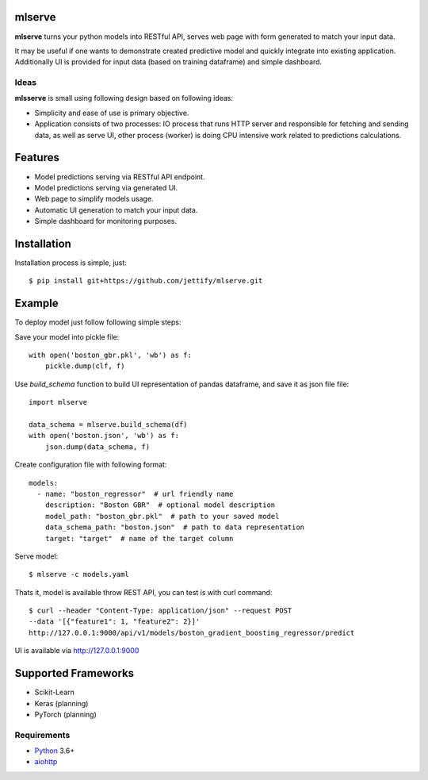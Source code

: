 mlserve
=======
.. image:: https://travis-ci.com/jettify/mlserve.svg?branch=master
    :target: https://travis-ci.com/jettify/mlserve
.. image:: https://codecov.io/gh/jettify/mlserve/branch/master/graph/badge.svg
    :target: https://codecov.io/gh/jettify/mlserve
.. image:: https://api.codeclimate.com/v1/badges/1ff813d5cad2d702cbf1/maintainability
   :target: https://codeclimate.com/github/jettify/mlserve/maintainability
   :alt: Maintainability
.. image:: https://img.shields.io/pypi/v/mlserve.svg
    :target: https://pypi.python.org/pypi/mlserve

**mlserve** turns your python models into RESTful API, serves web page with
form generated to match your input data.

It may be useful if one wants to demonstrate created predictive model and
quickly integrate into existing application. Additionally UI is provided for
input data (based on training dataframe) and simple dashboard.

.. image:: https://raw.githubusercontent.com/jettify/mlserve/master/docs/_static/list_models.png
    :alt: mlserve models

.. image:: https://raw.githubusercontent.com/jettify/mlserve/master/docs/_static/one_model.png
    :alt: one model
    
Ideas
-----
**mlsserve** is small using following design based on following ideas:

- Simplicity and ease of use is primary objective.
- Application consists of two processes: IO process that runs HTTP server
  and responsible for fetching and sending data, as well as serve UI, other
  process (worker) is doing CPU intensive work related to predictions
  calculations.


Features
========
* Model predictions serving via RESTful API endpoint.
* Model predictions serving via generated UI.
* Web page to simplify models usage.
* Automatic UI generation to match your input data.
* Simple dashboard for monitoring purposes.


Installation
============

Installation process is simple, just::

    $ pip install git+https://github.com/jettify/mlserve.git

Example
=======

To deploy model just follow following simple steps:

Save your model into pickle file::

    with open('boston_gbr.pkl', 'wb') as f:
        pickle.dump(clf, f)

Use `build_schema` function to build UI representation of pandas dataframe,
and save it as json file file::

    import mlserve

    data_schema = mlserve.build_schema(df)
    with open('boston.json', 'wb') as f:
        json.dump(data_schema, f)

Create configuration file with following format::

    models:
      - name: "boston_regressor"  # url friendly name
        description: "Boston GBR"  # optional model description
        model_path: "boston_gbr.pkl"  # path to your saved model
        data_schema_path: "boston.json"  # path to data representation
        target: "target"  # name of the target column

Serve model::

    $ mlserve -c models.yaml


Thats it, model is available throw REST API, you can test is with curl command::

    $ curl --header "Content-Type: application/json" --request POST
    --data '[{"feature1": 1, "feature2": 2}]'
    http://127.0.0.1:9000/api/v1/models/boston_gradient_boosting_regressor/predict


UI is available via http://127.0.0.1:9000


Supported Frameworks
====================
* Scikit-Learn
* Keras (planning)
* PyTorch (planning)


Requirements
------------

* Python_ 3.6+
* aiohttp_

.. _PEP492: https://www.python.org/dev/peps/pep-0492/
.. _Python: https://www.python.org
.. _aiohttp: https://github.com/aio-libs/aiohttp
.. _asyncio: http://docs.python.org/3.6/library/asyncio.html
.. _uvloop: https://github.com/MagicStack/uvloop
